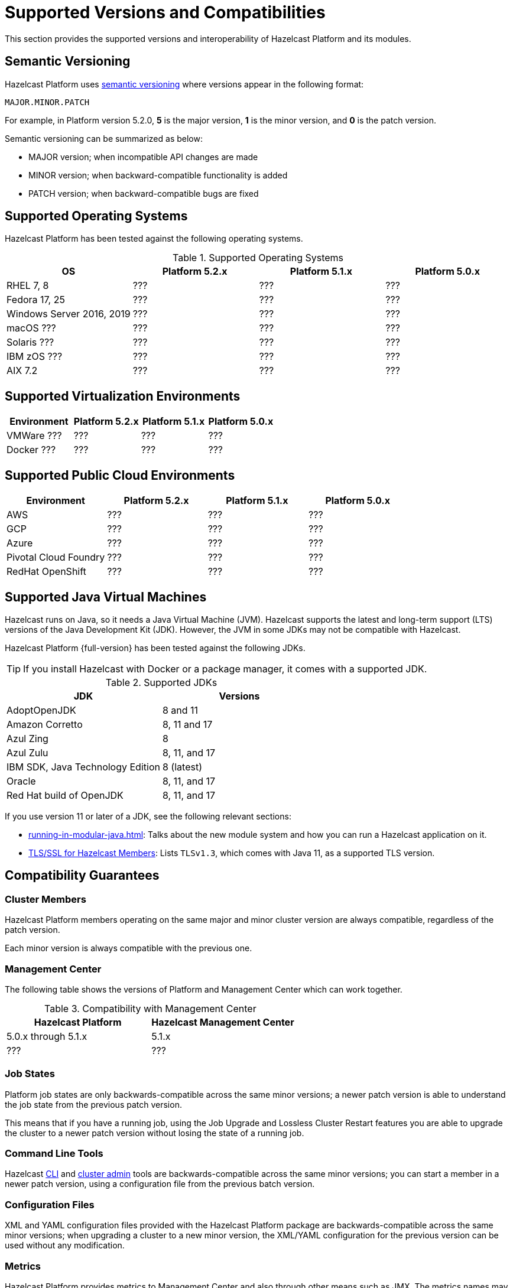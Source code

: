 = Supported Versions and Compatibilities 
:description: This section provides the supported versions and interoperability of Hazelcast Platform and its modules.
:page-aliases: deploy:supported-jvms.adoc
:page-icons: font

{description}

== Semantic Versioning

Hazelcast Platform uses https://semver.org/[semantic versioning] where versions appear in the following format:

`MAJOR.MINOR.PATCH`

For example, in Platform version 5.2.0, *5* is the major version, *1* is the minor version, and *0* is the patch version.

Semantic versioning can be summarized as below:

* MAJOR version; when incompatible API changes are made
* MINOR version; when backward-compatible functionality is added
* PATCH version; when backward-compatible bugs are fixed

== Supported Operating Systems

Hazelcast Platform has been tested against the following operating systems.

// tag::supported-os[]
[options="header"]
.Supported Operating Systems
|===
|OS | Platform 5.2.x | Platform 5.1.x | Platform 5.0.x

|RHEL 7, 8
|???
|???
|???

|Fedora 17, 25
|???
|???
|???

|Windows Server 2016, 2019
|???
|???
|???

|macOS ???
|???
|???
|???

|Solaris ???
|???
|???
|???

|IBM zOS ???
|???
|???
|???

|AIX 7.2
|???
|???
|???

|===
// end::supported-os[]

== Supported Virtualization Environments

|===
|Environment | Platform 5.2.x | Platform 5.1.x | Platform 5.0.x

|VMWare ???
|???
|???
|???

|Docker ???
|???
|???
|???

|===

== Supported Public Cloud Environments

|===
|Environment | Platform 5.2.x | Platform 5.1.x | Platform 5.0.x

|AWS
|???
|???
|???

|GCP
|???
|???
|???

|Azure
|???
|???
|???

|Pivotal Cloud Foundry
|???
|???
|???

|RedHat OpenShift
|???
|???
|???

|===


== Supported Java Virtual Machines

Hazelcast runs on Java, so it needs a Java Virtual Machine (JVM). Hazelcast supports the latest and long-term support (LTS) versions of the Java Development Kit (JDK). However, the JVM in some JDKs may not be compatible with Hazelcast.

Hazelcast Platform {full-version} has been tested against the following JDKs.

TIP: If you install Hazelcast with Docker or a package manager, it comes with a supported JDK.

// tag::supported-jvms[]
[options="header"]
.Supported JDKs
|===
|JDK | Versions

|AdoptOpenJDK
|8 and 11

|Amazon Corretto
|8, 11 and 17

|Azul Zing
|8

|Azul Zulu
| 8, 11, and 17

|IBM SDK, Java Technology Edition
|8 (latest)

|Oracle
|8, 11, and 17

|Red Hat build of OpenJDK
|8, 11, and 17

|===
// end::supported-jvms[]

If you use version 11 or later of a JDK, see the following relevant sections:

* xref:running-in-modular-java.adoc[]: Talks about the
new module system and how you can run a Hazelcast
application on it.
* xref:security:tls-ssl.adoc#tlsssl-for-hazelcast-members[TLS/SSL for Hazelcast Members]: Lists
`TLSv1.3`, which comes with Java 11, as a supported TLS version.

== Compatibility Guarantees

=== Cluster Members

Hazelcast Platform members operating on the same major and minor cluster version are always compatible, regardless of the patch version.

Each minor version is always compatible with the previous one.

=== Management Center

The following table shows the versions of Platform and Management Center which can work together.

[options="header"]
.Compatibility with Management Center
|===
|Hazelcast Platform | Hazelcast Management Center

|5.0.x through 5.1.x
|5.1.x

|???
|???

|===

=== Job States

Platform job states are only backwards-compatible across the same minor versions; a newer patch version is able to understand the job state from the previous patch version.

This means that if you have a running job, using the Job Upgrade and Lossless Cluster Restart features you are able to upgrade the cluster to a newer patch version without losing the state of a running job.

=== Command Line Tools

Hazelcast xref:management:cluster-utilities.adoc#hazelcast-command-line-tool[CLI] and xref:management:cluster-utilities.adoc#using-the-hz-cluster-admin-script[cluster admin] tools are backwards-compatible across the same minor versions; you can start a member in a newer patch version, using a configuration file from the previous batch version.

=== Configuration Files

XML and YAML configuration files provided with the Hazelcast Platform package are backwards-compatible across the same minor versions; when upgrading a cluster to a new minor version, the XML/YAML configuration for the previous version can be used without any modification.

=== Metrics

Hazelcast Platform provides metrics to Management Center and also through other means such as JMX. The metrics names may change between minor versions but not between patch versions.
